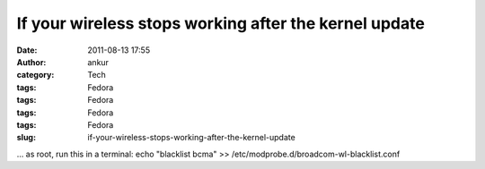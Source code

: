 If your wireless stops working after the kernel update
######################################################
:date: 2011-08-13 17:55
:author: ankur
:category: Tech
:tags: Fedora
:tags: Fedora
:tags: Fedora
:tags: Fedora
:slug: if-your-wireless-stops-working-after-the-kernel-update

... as root, run this in a terminal: echo "blacklist bcma" >>
/etc/modprobe.d/broadcom-wl-blacklist.conf
